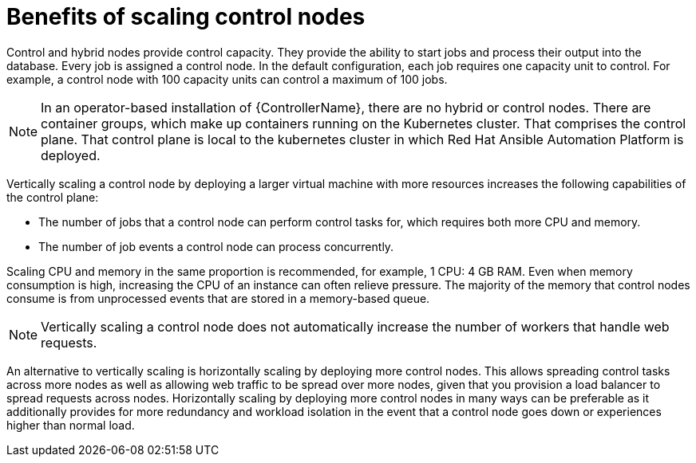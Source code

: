 [id="ref-scaling-control-nodes"]

= Benefits of scaling control nodes

Control and hybrid nodes provide control capacity. They provide the ability to start jobs and process their output into the database. Every job is assigned a control node. In the default configuration, each job requires one capacity unit to control. For example, a control node with 100 capacity units can control a maximum of 100 jobs.

[NOTE]
====
In an operator-based installation of {ControllerName}, there are no hybrid or control nodes. There are container groups, which make up containers running on the Kubernetes cluster. That comprises the control plane. That control plane is local to the kubernetes cluster in which Red Hat Ansible Automation Platform is deployed.
====

Vertically scaling a control node by deploying a larger virtual machine with more resources increases the following capabilities of the control plane:

* The number of jobs that a control node can perform control tasks for, which requires both more CPU and memory.
* The number of job events a control node can process concurrently.

Scaling CPU and memory in the same proportion is recommended, for example, 1 CPU: 4 GB RAM. Even when memory consumption is high, increasing the CPU of an instance can often relieve pressure. The majority of the memory that control nodes consume is from unprocessed events that are stored in a memory-based queue. 

NOTE: Vertically scaling a control node does not automatically increase the number of workers that handle web requests.

An alternative to vertically scaling is horizontally scaling by deploying more control nodes. This allows spreading control tasks across more nodes as well as allowing web traffic to be spread over more nodes, given that you provision a load balancer to spread requests across nodes. Horizontally scaling by deploying more control nodes in many ways can be preferable as it additionally provides for more redundancy and workload isolation in the event that a control node goes down or experiences higher than normal load.

